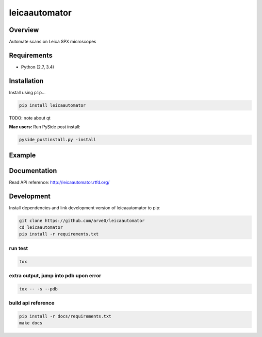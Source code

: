 leicaautomator
==============

|build-status-image| |pypi-version| |wheel|

Overview
--------

Automate scans on Leica SPX microscopes

Requirements
------------

-  Python (2.7, 3.4)

Installation
------------

Install using ``pip``...

.. code:: bash

    pip install leicaautomator

TODO: note about qt

**Mac users:** Run PySide post install:

.. code:: bash

    pyside_postinstall.py -install

Example
-------

.. figure:: demo.png
   :alt: 

Documentation
-------------

Read API reference: http://leicaautomator.rtfd.org/

Development
-----------

Install dependencies and link development version of leicaautomator to
pip:

.. code:: bash

    git clone https://github.com/arve0/leicaautomator
    cd leicaautomator
    pip install -r requirements.txt

run test
^^^^^^^^

.. code:: bash

    tox

extra output, jump into pdb upon error
^^^^^^^^^^^^^^^^^^^^^^^^^^^^^^^^^^^^^^

.. code:: bash

    tox -- -s --pdb

build api reference
^^^^^^^^^^^^^^^^^^^

.. code:: bash

    pip install -r docs/requirements.txt
    make docs

.. |build-status-image| image:: https://secure.travis-ci.org/arve0/leicaautomator.png?branch=master
   :target: http://travis-ci.org/arve0/leicaautomator?branch=master
.. |pypi-version| image:: https://pypip.in/version/leicaautomator/badge.svg
   :target: https://pypi.python.org/pypi/leicaautomator
.. |wheel| image:: https://pypip.in/wheel/leicaautomator/badge.svg
   :target: https://pypi.python.org/pypi/leicaautomator
